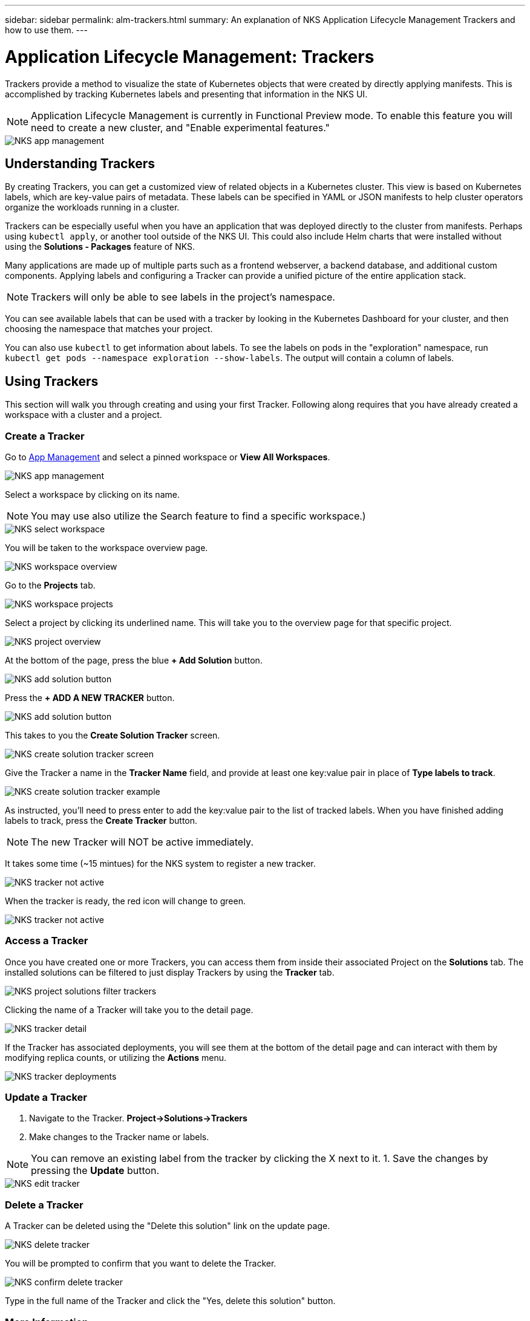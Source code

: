 ---
sidebar: sidebar
permalink: alm-trackers.html
summary: An explanation of NKS Application Lifecycle Management Trackers and how to use them.
---

= Application Lifecycle Management: Trackers

Trackers provide a method to visualize the state of Kubernetes objects that were created by directly applying manifests. This is accomplished by tracking Kubernetes labels and presenting that information in the NKS UI.

NOTE: Application Lifecycle Management is currently in Functional Preview mode. To enable this feature you will need to create a new cluster, and "Enable experimental features."

image::assets/documentation/alm-trackers/enable-experimental-features.png?raw=true[NKS app management]

== Understanding Trackers

By creating Trackers, you can get a customized view of related objects in a Kubernetes cluster. This view is based on Kubernetes labels, which are key-value pairs of metadata. These labels can be specified in YAML or JSON manifests to help cluster operators organize the workloads running in a cluster.

Trackers can be especially useful when you have an application that was deployed directly to the cluster from manifests. Perhaps using `kubectl apply`, or another tool outside of the NKS UI. This could also include Helm charts that were installed without using the *Solutions - Packages* feature of NKS.

Many applications are made up of multiple parts such as a frontend webserver, a backend database, and additional custom components. Applying labels and configuring a Tracker can provide a unified picture of the entire application stack.

NOTE: Trackers will only be able to see labels in the project's namespace.

You can see available labels that can be used with a tracker by looking in the Kubernetes Dashboard for your cluster, and then choosing the namespace that matches your project.

You can also use `kubectl` to get information about labels. To see the labels on pods in the "exploration" namespace, run `kubectl get pods --namespace exploration --show-labels`. The output will contain a column of labels.

== Using Trackers

This section will walk you through creating and using your first Tracker. Following along requires that you have already created a workspace with a cluster and a project.

=== Create a Tracker

Go to https://nks.netapp.io/v2[App Management] and select a pinned workspace or **View All Workspaces**.

image::assets/documentation/alm-trackers/app-management-1.png?raw=true[NKS app management]

Select a workspace by clicking on its name.

NOTE: You may use also utilize the Search feature to find a specific workspace.)

image::assets/documentation/alm-trackers/select-a-workspace-1.png?raw=true[NKS select workspace]

You will be taken to the workspace overview page.

image::assets/documentation/alm-trackers/workspace-overview-1.png?raw=true[NKS workspace overview]

Go to the *Projects* tab.

image::assets/documentation/alm-trackers/workspace-projects-1.png?raw=true[NKS workspace projects]

Select a project by clicking its underlined name. This will take you to the overview page for that specific project.

image::assets/documentation/alm-trackers/project-overview-1.png?raw=true[NKS project overview]

At the bottom of the page, press the blue **+ Add Solution** button.

image::assets/documentation/alm-trackers/add-solution-button.png?raw=true[NKS add solution button]

Press the **+ ADD A NEW TRACKER** button.

image::assets/documentation/alm-trackers/select-solution-type.png?raw=true[NKS add solution button]

This takes to you the *Create Solution Tracker* screen.

image::assets/documentation/alm-trackers/create-solution-tracker-1.png?raw=true[NKS create solution tracker screen]

Give the Tracker a name in the *Tracker Name* field, and provide at least one key:value pair in place of *Type labels to track*.

image::assets/documentation/alm-trackers/create-solution-tracker-example-1.png?raw=true[NKS create solution tracker example]

As instructed, you'll need to press enter to add the key:value pair to the list of tracked labels. When you have finished adding labels to track, press the **Create Tracker** button.

NOTE: The new Tracker will NOT be active immediately.

It takes some time (~15 mintues) for the NKS system to register a new tracker.

image::assets/documentation/alm-trackers/tracker-not-active.png?raw=true[NKS tracker not active]

When the tracker is ready, the red icon will change to green.

image::assets/documentation/alm-trackers/tracker-active.png?raw=true[NKS tracker not active]

=== Access a Tracker

Once you have created one or more Trackers, you can access them from inside their associated Project on the *Solutions* tab. The installed solutions can be filtered to just display Trackers by using the *Tracker* tab.

image::assets/documentation/alm-trackers/project-solutions-filter-trackers-1.png?raw=true[NKS project solutions filter trackers]

Clicking the name of a Tracker will take you to the detail page.

image::assets/documentation/alm-trackers/tracker-detail-1.png?raw=true[NKS tracker detail]

If the Tracker has associated deployments, you will see them at the bottom of the detail page and can interact with them by modifying replica counts, or utilizing the *Actions* menu.

image::assets/documentation/alm-trackers/tracker-deployments.png?raw=true[NKS tracker deployments]

=== Update a Tracker

1. Navigate to the Tracker. **Project->Solutions->Trackers**
1. Make changes to the Tracker name or labels.

NOTE: You can remove an existing label from the tracker by clicking the X next to it.
1. Save the changes by pressing the *Update* button.

image::assets/documentation/alm-trackers/edit-tracker-1.png?raw=true[NKS edit tracker]

=== Delete a Tracker

A Tracker can be deleted using the "Delete this solution" link on the update page.

image::assets/documentation/alm-trackers/delete-this-solution.png?raw=true[NKS delete tracker]

You will be prompted to confirm that you want to delete the Tracker.

image::assets/documentation/alm-trackers/delete-this-solution-confirmation.png?raw=true[NKS confirm delete tracker]

Type in the full name of the Tracker and click the "Yes, delete this solution" button.

=== More Information

More information about Kubernetes labels can be found at this link.

https://kubernetes.io/docs/concepts/overview/working-with-objects/labels/[Kubernetes Documentation - Labels]

_Did this article answer your question? If not, mailto:nks@netapp.com[contact us.]_
